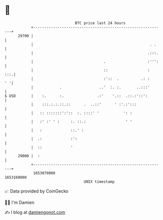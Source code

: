 * 👋

#+begin_example
                                   BTC price last 24 hours                    
               +------------------------------------------------------------+ 
         29700 |                                                            | 
               |                                                     . .    | 
               |                                                    .:::.   | 
               |                                .                   :''':   | 
               |                                ::                  :   :::.| 
               |                                :'::  .          .: :    ' '| 
               |            .                 ..'  :. :.       ..:::'       | 
   $ USD       |    :.      :.               .:'    '.::  .::.:'::':        | 
               |    :::.:.:.::.::      .  ..::'      ' :'.:':::             | 
               |   :: :::::::':'::  :. ::::' '           ': :               | 
               |   :' :' ' :     :. ::.:                  ' '               | 
               |   :             ::.' :                                     | 
               |  .:             :':                                        | 
               |  ::             '                                          | 
         29000 |  :                                                         | 
               +------------------------------------------------------------+ 
                1653070000                                        1653160000  
                                       UNIX timestamp                         
#+end_example
📈 Data provided by CoinGecko

🧑‍💻 I'm Damien

✍️ I blog at [[https://www.damiengonot.com][damiengonot.com]]
